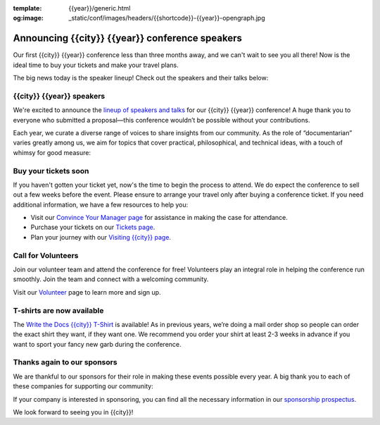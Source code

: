 :template: {{year}}/generic.html
:og:image: _static/conf/images/headers/{{shortcode}}-{{year}}-opengraph.jpg

.. post:: Aug 15, 2025
   :tags: {{shortcode}}-{{year}}, speakers, tickets, visiting, sponsors

Announcing {{city}} {{year}} conference speakers
================================================

Our first {{city}} {{year}} conference less than three months away, and we can't wait to see you all there! Now is the ideal time to buy your tickets and make your travel plans.

The big news today is the speaker lineup! Check out the speakers and their talks below:

.. raw:: html

   <p style="margin: 2em 0;">
   <table border="0" cellpadding="0" cellspacing="0" style="background-color:#2ECC71; border:1px solid #4a4a4a; border-radius:5px;">
   <tr>
      <td align="center" valign="middle" style="color:#FFFFFF; font-family:Helvetica, Arial, sans-serif; font-size:16px; font-weight:bold; letter-spacing:-.5px; line-height:150%; padding-top:15px; padding-right:30px; padding-bottom:15px; padding-left:30px;">
         <a href="https://www.writethedocs.org/conf/{{shortcode}}/{{year}}/tickets/" target="_blank" style="color:#FFFFFF; text-decoration:none; border-bottom: none;">Buy your ticket</a>
      </td>
   </tr>
   </table>
   </p>

{{city}} {{year}} speakers
----------------------------------

We're excited to announce the `lineup of speakers and talks <https://www.writethedocs.org/conf/{{shortcode}}/{{year}}/speakers/>`__ for our {{city}} {{year}} conference! A huge thank you to everyone who submitted a proposal—this conference wouldn’t be possible without your contributions.

Each year, we curate a diverse range of voices to share insights from our community. As the role of “documentarian” varies greatly among us, we aim for topics that cover practical, philosophical, and technical ideas, with a touch of whimsy for good measure:

.. datatemplate::
  :source: /_data/{{shortcode}}-{{year}}-sessions.yaml
  :template: {{year}}/speakers-simple-list.rst

Buy your tickets soon
---------------------

If you haven't gotten your ticket yet, now's the time to begin the process to attend.
We do expect the conference to sell out a few weeks before the event.
Please ensure to arrange your travel only after buying a conference ticket.
If you need additional information, we have a few resources to help you:

* Visit our `Convince Your Manager page <https://www.writethedocs.org/conf/{{shortcode}}/{{year}}/convince-your-manager/>`_ for assistance in making the case for attendance.
* Purchase your tickets on our `Tickets page <https://www.writethedocs.org/conf/{{shortcode}}/{{year}}/tickets/>`_.
* Plan your journey with our `Visiting {{city}} page <https://www.writethedocs.org/conf/{{shortcode}}/{{year}}/visiting/>`_.

Call for Volunteers
-------------------

Join our volunteer team and attend the conference for free! Volunteers play an integral role in helping the conference run smoothly. Join the team and connect with a welcoming community.

Visit our `Volunteer <https://www.writethedocs.org/conf/{{shortcode}}/{{year}}/volunteer/>`__ page to learn more and sign up.

T-shirts are now available
--------------------------

The `Write the Docs {{city}} T-Shirt <https://shirt.writethedocs.org/>`__ is available! As in previous years, we’re doing a mail order shop so people can order the exact shirt they want, if they want one. We recommend you order your shirt at least 2-3 weeks in advance if you want to sport your fancy new garb during the conference.

Thanks again to our sponsors
----------------------------

We are thankful to our sponsors for their role in making these events possible every year.
A big thank you to each of these companies for supporting our community:

.. datatemplate::
   :source: /_data/{{shortcode}}-{{year}}-config.yaml
   :template: {{year}}/sponsors-simplelist.rst

If your company is interested in sponsoring,
you can find all the necessary information in our `sponsorship prospectus <https://www.writethedocs.org/conf/{{shortcode}}/{{year}}/sponsors/prospectus/>`_.

We look forward to seeing you in {{city}}!
